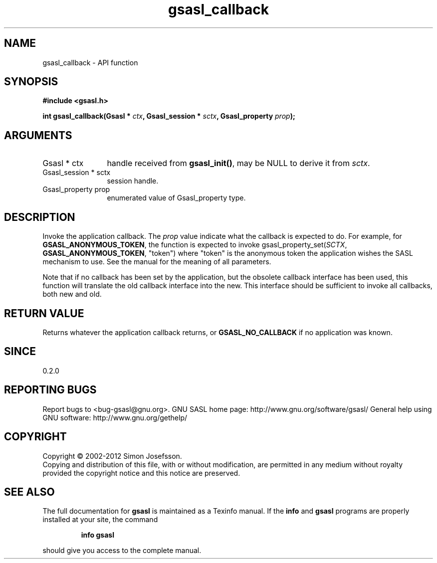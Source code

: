 .\" DO NOT MODIFY THIS FILE!  It was generated by gdoc.
.TH "gsasl_callback" 3 "1.8.1" "gsasl" "gsasl"
.SH NAME
gsasl_callback \- API function
.SH SYNOPSIS
.B #include <gsasl.h>
.sp
.BI "int gsasl_callback(Gsasl * " ctx ", Gsasl_session * " sctx ", Gsasl_property " prop ");"
.SH ARGUMENTS
.IP "Gsasl * ctx" 12
handle received from \fBgsasl_init()\fP, may be NULL to derive it
from \fIsctx\fP.
.IP "Gsasl_session * sctx" 12
session handle.
.IP "Gsasl_property prop" 12
enumerated value of Gsasl_property type.
.SH "DESCRIPTION"
Invoke the application callback.  The \fIprop\fP value indicate what the
callback is expected to do.  For example, for
\fBGSASL_ANONYMOUS_TOKEN\fP, the function is expected to invoke
gsasl_property_set(\fISCTX\fP, \fBGSASL_ANONYMOUS_TOKEN\fP, "token") where
"token" is the anonymous token the application wishes the SASL
mechanism to use.  See the manual for the meaning of all
parameters.

Note that if no callback has been set by the application, but the
obsolete callback interface has been used, this function will
translate the old callback interface into the new.  This interface
should be sufficient to invoke all callbacks, both new and old.
.SH "RETURN VALUE"
Returns whatever the application callback returns, or
\fBGSASL_NO_CALLBACK\fP if no application was known.
.SH "SINCE"
0.2.0
.SH "REPORTING BUGS"
Report bugs to <bug-gsasl@gnu.org>.
GNU SASL home page: http://www.gnu.org/software/gsasl/
General help using GNU software: http://www.gnu.org/gethelp/
.SH COPYRIGHT
Copyright \(co 2002-2012 Simon Josefsson.
.br
Copying and distribution of this file, with or without modification,
are permitted in any medium without royalty provided the copyright
notice and this notice are preserved.
.SH "SEE ALSO"
The full documentation for
.B gsasl
is maintained as a Texinfo manual.  If the
.B info
and
.B gsasl
programs are properly installed at your site, the command
.IP
.B info gsasl
.PP
should give you access to the complete manual.
